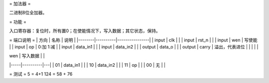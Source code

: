 = 加法器 =

二进制8位全加器。

= 功能 =

入口寄存器：复位时，所有置0；在使能情况下，写入数据；其它状态，保持。

= 端口说明 =
| 方向   | 名称     | 说明           |
|--------|----------|----------------|
| input  | clk      |                |
| input  | rst_n    |                |
| input  | wen      | 写使能         |
| input  | op       | 0:加 1:减      |
| input  | data_in1 |                |
| input  | data_in2 |                |
| output | data_o   |                |
| output | carry    | 溢出，代表进位 |
|        |          |                |

| wen | 写入数据 |   |
|-----|----------|---|
| 01  | data_in1 |   |
| 10  | data_in2 |   |
| 11  | op       |   |
| 00  | 无       |   |

= 测试 =
5 = 4+1
124 = 58 + 76
